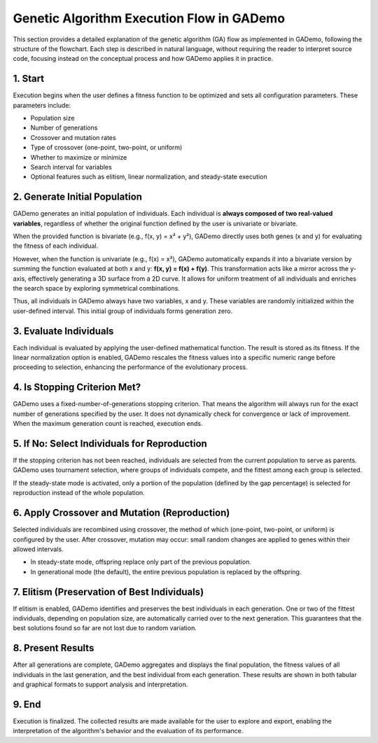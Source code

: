 .. _ga_flow:

Genetic Algorithm Execution Flow in GADemo
==========================================

This section provides a detailed explanation of the genetic algorithm (GA) flow as implemented in GADemo, following the structure of the flowchart. Each step is described in natural language, without requiring the reader to interpret source code, focusing instead on the conceptual process and how GADemo applies it in practice.

.. image:: ../_static/diagram_GA.png
   :alt: Flow Diagram of a generic GA
   :width: 400px
   :align: center

1. Start
--------

Execution begins when the user defines a fitness function to be optimized and sets all configuration parameters. These parameters include:

- Population size
- Number of generations
- Crossover and mutation rates
- Type of crossover (one-point, two-point, or uniform)
- Whether to maximize or minimize
- Search interval for variables
- Optional features such as elitism, linear normalization, and steady-state execution

2. Generate Initial Population
------------------------------

GADemo generates an initial population of individuals. Each individual is **always composed of two real-valued variables**, regardless of whether the original function defined by the user is univariate or bivariate.

When the provided function is bivariate (e.g., f(x, y) = x² + y²), GADemo directly uses both genes (x and y) for evaluating the fitness of each individual.

However, when the function is univariate (e.g., f(x) = x²), GADemo automatically expands it into a bivariate version by summing the function evaluated at both x and y:  
**f(x, y) = f(x) + f(y)**.  
This transformation acts like a mirror across the y-axis, effectively generating a 3D surface from a 2D curve. It allows for uniform treatment of all individuals and enriches the search space by exploring symmetrical combinations.

Thus, all individuals in GADemo always have two variables, x and y. These variables are randomly initialized within the user-defined interval. This initial group of individuals forms generation zero.


3. Evaluate Individuals
-----------------------

Each individual is evaluated by applying the user-defined mathematical function. The result is stored as its fitness. If the linear normalization option is enabled, GADemo rescales the fitness values into a specific numeric range before proceeding to selection, enhancing the performance of the evolutionary process.

4. Is Stopping Criterion Met?
-----------------------------

GADemo uses a fixed-number-of-generations stopping criterion. That means the algorithm will always run for the exact number of generations specified by the user. It does not dynamically check for convergence or lack of improvement. When the maximum generation count is reached, execution ends.

5. If No: Select Individuals for Reproduction
---------------------------------------------

If the stopping criterion has not been reached, individuals are selected from the current population to serve as parents. GADemo uses tournament selection, where groups of individuals compete, and the fittest among each group is selected.

If the steady-state mode is activated, only a portion of the population (defined by the gap percentage) is selected for reproduction instead of the whole population.

6. Apply Crossover and Mutation (Reproduction)
----------------------------------------------

Selected individuals are recombined using crossover, the method of which (one-point, two-point, or uniform) is configured by the user. After crossover, mutation may occur: small random changes are applied to genes within their allowed intervals.

- In steady-state mode, offspring replace only part of the previous population.
- In generational mode (the default), the entire previous population is replaced by the offspring.

7. Elitism (Preservation of Best Individuals)
---------------------------------------------

If elitism is enabled, GADemo identifies and preserves the best individuals in each generation. One or two of the fittest individuals, depending on population size, are automatically carried over to the next generation. This guarantees that the best solutions found so far are not lost due to random variation.

8. Present Results
------------------

After all generations are complete, GADemo aggregates and displays the final population, the fitness values of all individuals in the last generation, and the best individual from each generation. These results are shown in both tabular and graphical formats to support analysis and interpretation.

9. End
------

Execution is finalized. The collected results are made available for the user to explore and export, enabling the interpretation of the algorithm's behavior and the evaluation of its performance.
